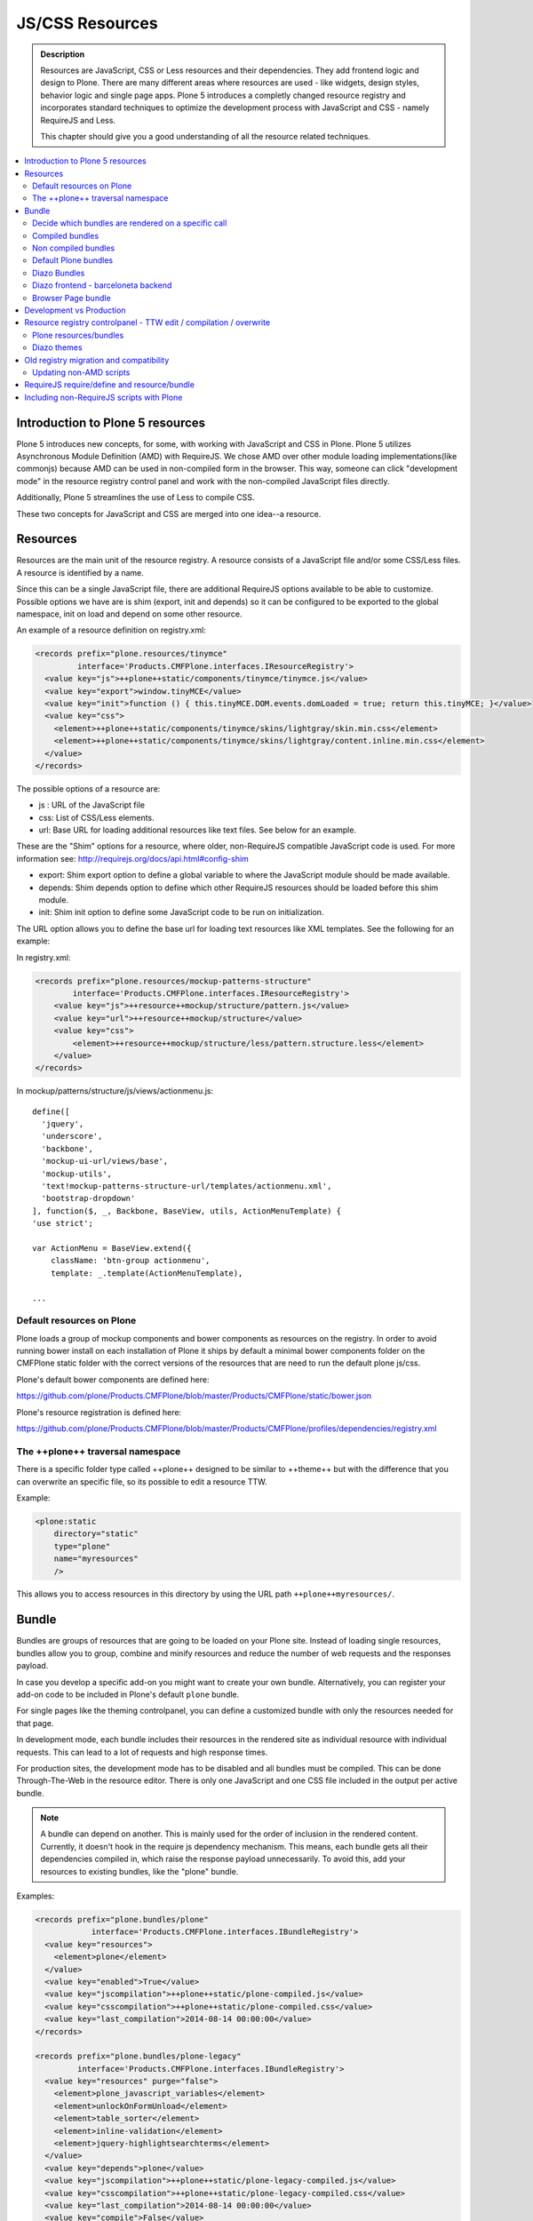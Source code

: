 ===============================
JS/CSS Resources
===============================

.. admonition:: Description

    Resources are JavaScript, CSS or Less resources and their dependencies.
    They add frontend logic and design to Plone.
    There are many different areas where resources are used - like widgets, design styles, behavior logic and single page apps.
    Plone 5 introduces a completly changed resource registry and incorporates
    standard techniques to optimize the development process with JavaScript and
    CSS - namely RequireJS and Less.

    This chapter should give you a good understanding of all the resource related techniques.

.. contents:: :local:


Introduction to Plone 5 resources
---------------------------------

Plone 5 introduces new concepts, for some, with working with JavaScript and CSS in Plone.
Plone 5 utilizes Asynchronous Module Definition (AMD) with RequireJS.
We chose AMD over other module loading implementations(like commonjs) because AMD can be used in non-compiled form in the browser.
This way, someone can click "development mode" in the resource registry control panel and work with the non-compiled JavaScript files directly.

Additionally, Plone 5 streamlines the use of Less to compile CSS.

These two concepts for JavaScript and CSS are merged into one idea--a resource.


Resources
---------

Resources are the main unit of the resource registry.
A resource consists of a JavaScript file and/or some CSS/Less files.
A resource is identified by a name.

Since this can be a single JavaScript file, there are additional RequireJS options available to be able to customize.
Possible options we have are is shim (export, init and depends) so it can be configured to be exported to the global namespace, init on load and depend on some other resource.

An example of a resource definition on registry.xml:

.. code-block:: xml

  <records prefix="plone.resources/tinymce"
           interface='Products.CMFPlone.interfaces.IResourceRegistry'>
    <value key="js">++plone++static/components/tinymce/tinymce.js</value>
    <value key="export">window.tinyMCE</value>
    <value key="init">function () { this.tinyMCE.DOM.events.domLoaded = true; return this.tinyMCE; }</value>
    <value key="css">
      <element>++plone++static/components/tinymce/skins/lightgray/skin.min.css</element>
      <element>++plone++static/components/tinymce/skins/lightgray/content.inline.min.css</element>
    </value>
  </records>


The possible options of a resource are:

- js : URL of the JavaScript file

- css: List of CSS/Less elements.

- url: Base URL for loading additional resources like text files. See below for an example.


These are the "Shim" options for a resource, where older, non-RequireJS compatible JavaScript code is used. For more information see: http://requirejs.org/docs/api.html#config-shim

- export: Shim export option to define a global variable to where the JavaScript module should be made available.

- depends: Shim depends option to define which other RequireJS resources should be loaded before this shim module.

- init: Shim init option to define some JavaScript code to be run on initialization.


The URL option allows you to define the base url for loading text resources like XML templates.
See the following for an example:

In registry.xml:

.. code-block:: xml

    <records prefix="plone.resources/mockup-patterns-structure"
            interface='Products.CMFPlone.interfaces.IResourceRegistry'>
        <value key="js">++resource++mockup/structure/pattern.js</value>
        <value key="url">++resource++mockup/structure</value>
        <value key="css">
            <element>++resource++mockup/structure/less/pattern.structure.less</element>
        </value>
    </records>


In mockup/patterns/structure/js/views/actionmenu.js::

    define([
      'jquery',
      'underscore',
      'backbone',
      'mockup-ui-url/views/base',
      'mockup-utils',
      'text!mockup-patterns-structure-url/templates/actionmenu.xml',
      'bootstrap-dropdown'
    ], function($, _, Backbone, BaseView, utils, ActionMenuTemplate) {
    'use strict';

    var ActionMenu = BaseView.extend({
        className: 'btn-group actionmenu',
        template: _.template(ActionMenuTemplate),

    ...


Default resources on Plone
^^^^^^^^^^^^^^^^^^^^^^^^^^

Plone loads a group of mockup components and bower components as resources on the registry.
In order to avoid running bower install on each installation of Plone it ships by default a minimal bower components folder on the CMFPlone static folder with the correct versions of the resources that are need to run the default plone js/css.

Plone's default bower components are defined here:

https://github.com/plone/Products.CMFPlone/blob/master/Products/CMFPlone/static/bower.json

Plone's resource registration is defined here:

https://github.com/plone/Products.CMFPlone/blob/master/Products/CMFPlone/profiles/dependencies/registry.xml


The ++plone++ traversal namespace
^^^^^^^^^^^^^^^^^^^^^^^^^^^^^^^^^

There is a specific folder type called ++plone++ designed to be similar to ++theme++ but with the difference that you can overwrite an specific file, so its possible to edit a resource TTW.

Example:

.. code-block:: xml

    <plone:static
        directory="static"
        type="plone"
        name="myresources"
        />

This allows you to access resources in this directory by using the URL path ``++plone++myresources/``.


Bundle
------

Bundles are groups of resources that are going to be loaded on your Plone site.
Instead of loading single resources, bundles allow you to group, combine and minify resources and reduce the number of web requests and the responses payload.

In case you develop a specific add-on you might want to create your own bundle.
Alternatively, you can register your add-on code to be included in Plone's default ``plone`` bundle.

For single pages like the theming controlpanel, you can define a customized bundle with only the resources needed for that page.

In development mode, each bundle includes their resources in the rendered site as individual resource with individual requests. This can lead to a lot of requests and high response times.

For production sites, the development mode has to be disabled and all bundles must be compiled.
This can be done Through-The-Web in the resource editor.
There is only one JavaScript and one CSS file included in the output per active bundle.


.. note::

    A bundle can depend on another.
    This is mainly used for the order of inclusion in the rendered content.
    Currently, it doesn't hook in the require js dependency mechanism.
    This means, each bundle gets all their dependencies compiled in, which raise the response payload unnecessarily.
    To avoid this, add your resources to existing bundles, like the "plone" bundle.


Examples:

.. code-block:: xml

    <records prefix="plone.bundles/plone"
                interface='Products.CMFPlone.interfaces.IBundleRegistry'>
      <value key="resources">
        <element>plone</element>
      </value>
      <value key="enabled">True</value>
      <value key="jscompilation">++plone++static/plone-compiled.js</value>
      <value key="csscompilation">++plone++static/plone-compiled.css</value>
      <value key="last_compilation">2014-08-14 00:00:00</value>
    </records>

    <records prefix="plone.bundles/plone-legacy"
             interface='Products.CMFPlone.interfaces.IBundleRegistry'>
      <value key="resources" purge="false">
        <element>plone_javascript_variables</element>
        <element>unlockOnFormUnload</element>
        <element>table_sorter</element>
        <element>inline-validation</element>
        <element>jquery-highlightsearchterms</element>
      </value>
      <value key="depends">plone</value>
      <value key="jscompilation">++plone++static/plone-legacy-compiled.js</value>
      <value key="csscompilation">++plone++static/plone-legacy-compiled.css</value>
      <value key="last_compilation">2014-08-14 00:00:00</value>
      <value key="compile">False</value>
      <value key="enabled">True</value>
    </records>


The possible options of a bundle are:

- enabled: Enable of disable the bundle.

- depends: Dependency on another bundle.

- resources: List of resources that are included in this bundle.

- compile: Compilation is necessary, if the bundle has any Less or RequireJS resources.

- expression: Python expression for conditional inclusion.

- conditionalcomment: Conditional Comment for Internet Explorer hacks.


The following are for pre-compiled bundles and are automatically set, when the bundle is build Through-The-Web:

- jscompilation: URL of the compiled and minified JavaScript file.

- csscompilation: URL of the compiled and minified CSS file.

- last_compilation: Date of the last compilation time.


Decide which bundles are rendered on a specific call
^^^^^^^^^^^^^^^^^^^^^^^^^^^^^^^^^^^^^^^^^^^^^^^^^^^^

1. One bundle can be enabled or disabled by default.

2. An expression on the bundles enabled to evaluate if it should be used when its enabled on a specific context.

3. The diazo theme can enable or disable on top a specific bundle (no matter if its disabled by default)

4. A browser page can force to load or unload a specific bundle (no matter if its disabled by default)


Compiled bundles
^^^^^^^^^^^^^^^^

In a compiled bundle normally there is only one resource that is going to be loaded for each specific bundle, this resource will be a JavaScript file with a RequireJS wrapper and a Less file.

When the site is in development mode the files are delivered as they are on stored and will get its dependencies asynchronously (AMD and Less).

The main feature of the compiled bundles is that the list of real resources that are going to be loaded on the site are defined on the JavaScript and Less files.

Example::

    plone.js

    require([
      'jquery',
      'mockup-registry',
      'mockup-patterns-base',
      'mockup-patterns-select2',
      'mockup-patterns-pickadate',
      'mockup-patterns-relateditems',
      'mockup-patterns-querystring',
      'mockup-patterns-tinymce',
      'plone-patterns-toolbar',
      'mockup-patterns-accessibility',
      'mockup-patterns-autotoc',
      'mockup-patterns-cookietrigger',
      'mockup-patterns-formunloadalert',
      'mockup-patterns-preventdoublesubmit',
      'mockup-patterns-inlinevalidation',
      'mockup-patterns-formautofocus',
      'mockup-patterns-modal',
      'mockup-patterns-structure',
      'bootstrap-dropdown',
      'bootstrap-collapse',
      'bootstrap-tooltip'
    ], function($, Registry, Base) {
    ...

    plone.less

    ...
    @import url("@{mockup-patterns-select2}");
    @import url("@{mockup-patterns-pickadate}");
    @import url("@{mockup-patterns-relateditems}");
    @import url("@{mockup-patterns-querystring}");
    @import url("@{mockup-patterns-autotoc}");
    @import url("@{mockup-patterns-modal}");
    @import url("@{mockup-patterns-structure}");
    @import url("@{mockup-patterns-upload}");
    @import url("@{plone-patterns-toolbar}");
    @import url("@{mockup-patterns-tinymce}");
    ...

On development mode all the Less/JavaScript resources are going to be retrieved on live so its possible to debug and modify the filesystem files and see the result on the fly.

In order to provide a compiled version for the production mode there are three possibilities:

- Compile TTW and store on the ZODB (explained later)

- Compile with a generated gruntfile: ``./bin/plone-compile-resources --site-id=myplonesite --bundle=mybundle``

- Create your own compilation chain: Using the tool you prefer create a compiled version of your bundle with the correct urls.


Non compiled bundles
^^^^^^^^^^^^^^^^^^^^

In case your resources are not using Requirejs/Less and you just want to group them on bundles to minimize and deliver them in groups you can use the non compiled bundles.

They are minimized and stored on the csscompiled/jscompiled URL defined on the bundle for the first request each time:

- its on production mode

- a package with jsregistry/cssregistry is installed

You can also force to create a new minimized version TTW.

Example:

.. code-block:: xml

  <records prefix="plone.bundles/plone-legacy"
            interface='Products.CMFPlone.interfaces.IBundleRegistry'>
    <value key="resources" purge="false">
      <element>plone_javascript_variables</element>
      <element>unlockOnFormUnload</element>
      <element>table_sorter</element>
      <element>inline-validation</element>
      <element>jquery-highlightsearchterms</element>
    </value>
    <value key="depends">plone</value>
    <value key="jscompilation">++plone++static/plone-legacy-compiled.js</value>
    <value key="csscompilation">++plone++static/plone-legacy-compiled.css</value>
    <value key="last_compilation">2014-08-14 00:00:00</value>
    <value key="compile">False</value>
    <value key="enabled">True</value>
  </records>


Default Plone bundles
^^^^^^^^^^^^^^^^^^^^^

There are three main plone bundles by default: plone, pone-logged-in and plone-legacy.

- plone bundle : is a compiled bundle with the main components required to run the toolbar and main mockup patterns with only the css needed by that elements

- plone logged in bundle : is a compiled bundle that is only included for logged in users

- plone legacy bundle : is a non compiled bundle that gets all the jsregistry and cssregistry that are loaded on the addons that are installed so they are minified


Diazo Bundles
^^^^^^^^^^^^^

Diazo enables us to define a static theme outside Plone with its own resources and its own compiling system.

In order to allow to have a complete theme its possible to define a bundle in diazo in the manifest::

    barceloneta/theme/manifest.cf

    enabled-bundles =
    disabled-bundles =

    development-css = /++theme++barceloneta/less/barceloneta.plone.less
    production-css = /++theme++barceloneta/less/barceloneta-compiled.css
    tinymce-content-css = /++theme++barceloneta/less/barceloneta-compiled.css

    development-js =
    production-js =

This options allow us to define to plone that the js/css renderer will add the diazo one so we will be able to overwrite the <link> <script> tags from the theme with the plone ones loading the diazo resources.

As on the native plone bundles its possible to define a development/production set (Less/RequireJS) so it integrates with the resource compilation system in plone.

The options are :

- enabled-bundles / disabled-bundles : list of bundles that should be added or disabled when we are rendering throw that diazo theme

- development-css / development-js : Less file and RequireJS file that should be used on the compilation on browser system

- production-css / production-js : compiled versions that should be delivered on production. There is no aid system to compile them, you can compile it with you prefered system.

- tinymce-content-css : css version of the tinymce component, an exception to define the css on the tinymce


Diazo frontend - barceloneta backend
^^^^^^^^^^^^^^^^^^^^^^^^^^^^^^^^^^^^

Using diazo rules you can theme the frontend of your site how you like, and use the default Barceloneta theme for the backend.

Example:

.. code-block:: xml

    <?xml version="1.0" encoding="UTF-8"?>
    <rules
        xmlns="http://namespaces.plone.org/diazo"
        xmlns:css="http://namespaces.plone.org/diazo/css"
        xmlns:xsl="http://www.w3.org/1999/XSL/Transform"
        xmlns:xi="http://www.w3.org/2001/XInclude">

        <!-- Include the backend theme -->
        <xi:include href="++theme++barceloneta/backend.xml" />

        <!-- Only theme front end pages -->
        <rules css:if-content="body.frontend#visual-portal-wrapper">

            <theme href="index.html" />

            <!-- Include basic plone/toolbar bundles -->
            <after css:theme-children="head" css:content="head link[data-bundle='basic'], head link[data-bundle='plone'], head link[data-bundle='plone-logged-in'], head link[data-bundle='diazo']" />
            <after css:theme-children="head" css:content="head script[data-bundle='basic'], head script[data-bundle='plone'], head script[data-bundle='plone-logged-in'], script link[data-bundle='diazo']" />

            <!-- Insert the toolbar -->
            <before css:theme-children="body" css:content-children="#edit-bar" css:if-not-content=".ajax_load" css:if-content=".userrole-authenticated" />

            <!-- Your diazo front end rules go here -->

        </rules>
    </rules>

You can define your own diazo bundle in your manifest.cfg (by using development-js, production-js and css options). This diazo bundle will not be included in the backend theme.


Browser Page bundle
^^^^^^^^^^^^^^^^^^^

If you want that your browser page loads or unloads an specific bundle when its rendered you can use:

TODO


Development vs Production
-------------------------

TODO


Resource registry controlpanel - TTW edit / compilation / overwrite
-------------------------------------------------------------------

TODO

Plone resources/bundles
^^^^^^^^^^^^^^^^^^^^^^^


Diazo themes
^^^^^^^^^^^^

TODO

Old registry migration and compatibility
----------------------------------------

The deprecated resource registries(and portal_javascripts) has no concept of dependency management.
It simply allowed you to specify an order in which JavaScript files should be included on your site.
It also would combined and minify them for you in deployment mode.

Prior to Plone 5, JavaScript files were added to the registry by using a Generic Setup Profile and including a jsregistry.xml file to it.
This would add your JavaScript to the registry, with some options and potentially set ordering.

In Plone 5.0, Plone will still recognize these jsregistry.xml files.
Plone tries to provide a shim for those that are stubborn to migrate.
How it does this is by adding all jsregistry.xml JavaScripts into a "plone-legacy" Resource Registry bundle.
This bundle simply includes a global jQuery object and includes the resources in sequential order after it.


Updating non-AMD scripts
^^^^^^^^^^^^^^^^^^^^^^^^

If you are not including your JavaScript in the Resource Registries and just need it to work alongside Plone's JavaScript because you're manually including the JavaScript files in one way or another(page templates, themes), there are a number of techniques available to read on the web that describe how to make your scripts conditionally work with AMD.

For the sake of this post, I will describe one technique used in Plone core to fix the JavaScript.
The change we'll be investigating can be seen with in a commit to plone.app.registry.
plone.app.registry has a control panel that allows some ajax searching and modals for editing settings.

To utilize the dependency management that AMD provides and have the JavaScript depend on jQuery, we can wrap the script in an AMD require function. This function allows you to define a set of dependencies and a function that takes as arguments, those dependencies you defined. After the dependencies are loaded, the function you defined is called.

Example::


      require([
        'jquery',
        'pat-registry'
      ], function($, Registry) {
        'use strict';
        ...
        // All my previous JavaScript file code here
        ...
      });


RequireJS require/define and resource/bundle
--------------------------------------------

In working with RequireJS, you'll likely be aware of the `mismatched anonymous define() <http://requirejs.org/docs/errors.html#mismatch>`_ potential misuse of require and define.

Basically, it comes down to, you should not use `define` with script tags.
`define` should only be included in a page by using a `require` call.

How this works with resources and bundles is that bundles should ONLY ever be 'require' calls.
If you try to use a JavaScript file that has a `define` call with a bundle, you'll get the previously mentioned error.
Make sure to use a JavaScript file with a 'require' call to include all your `define` resources.

This is how RequireJS works and is normal behavior; however, any novice will likely come around to noticing this when working with AMD JavaScript.
With Plone, it's one additional caveat you'll need to be aware of when working with the Resource Registry.

Including non-RequireJS scripts with Plone
------------------------------------------

If you have scripts that cannot be updated to use RequireJS, it may be possible to include both.

After the Plone scripts, you can unset the require and define variables which should allow your scripts to run normally.

Example:

.. code-block:: xml

      <!-- Plone bundles here -->
      <script>
        require = undefined
        define = undefined
      </script>
      <script>
        // Your JavaScript here
      </script>

You can add the Plone resources to your theme before your own JavaScript.

Example:

.. code-block:: xml

      <before theme="/html/head/script[1]">
          <xsl:apply-templates select="/html/head/script" />
          <script>
              require = undefined
              define = undefined
          </script>
      </before>
